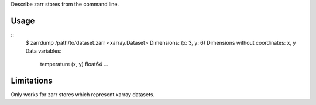 Describe zarr stores from the command line.

Usage
-----

::
    $ zarrdump /path/to/dataset.zarr
    <xarray.Dataset>
    Dimensions:  (x: 3, y: 6)
    Dimensions without coordinates: x, y
    Data variables:
        temperature        (x, y) float64 ...


Limitations
-----------

Only works for zarr stores which represent xarray datasets.
